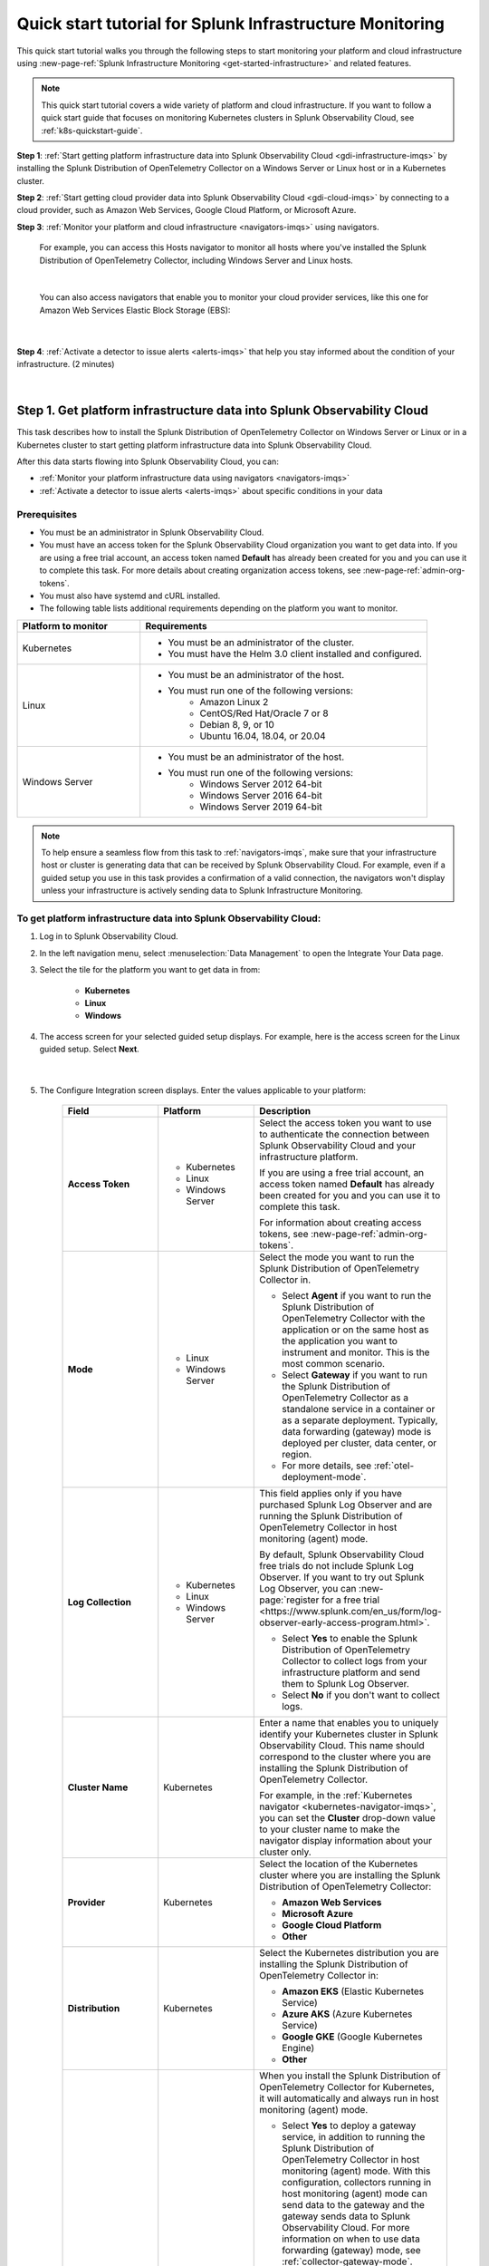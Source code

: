 .. _quickstart-imm:

************************************************************
Quick start tutorial for Splunk Infrastructure Monitoring
************************************************************

.. meta::
   :description: This topic provides an onboarding tutorial that quickly and visually walks you through completing the most basic and common steps required to start seeing what Splunk Infrastructure Monitoring, navigators, dashboards, detectors, and alerts can do to help you understand and act on important signals in your platform and cloud infrastructure data. Having walked through this tutorial, we hope that you can feel confident in moving forward with more in-depth configuration and use of the product.

This quick start tutorial walks you through the following steps to start monitoring your platform and cloud infrastructure using :new-page-ref:`Splunk Infrastructure Monitoring <get-started-infrastructure>` and related features.

.. note::
  This quick start tutorial covers a wide variety of platform and cloud infrastructure. If you want to follow a quick start guide that focuses on monitoring Kubernetes clusters in Splunk Observability Cloud, see :ref:`k8s-quickstart-guide`. 

:strong:`Step 1`: :ref:`Start getting platform infrastructure data into Splunk Observability Cloud <gdi-infrastructure-imqs>` by installing the Splunk Distribution of OpenTelemetry Collector on a Windows Server or Linux host or in a Kubernetes cluster. 

:strong:`Step 2`: :ref:`Start getting cloud provider data into Splunk Observability Cloud <gdi-cloud-imqs>` by connecting to a cloud provider, such as Amazon Web Services, Google Cloud Platform, or Microsoft Azure. 

:strong:`Step 3`: :ref:`Monitor your platform and cloud infrastructure <navigators-imqs>` using navigators. 

    For example, you can access this Hosts navigator to monitor all hosts where you've installed the Splunk Distribution of OpenTelemetry Collector, including Windows Server and Linux hosts.

      .. image:: /_images/infrastructure/hosts-navigator.png
        :width: 100%
        :alt: This screenshot shows the Hosts navigator in Splunk Infrastructure Monitoring displaying charts and visualizations of data collected from hosts.

    |

    You can also access navigators that enable you to monitor your cloud provider services, like this one for Amazon Web Services Elastic Block Storage (EBS):

      .. image:: /_images/infrastructure/ebs-navigator.png
        :width: 100%
        :alt: This screenshot shows the EBS navigator in Splunk Infrastructure Monitoring displaying charts and visualizations of data collected from EBS.

    |

:strong:`Step 4`: :ref:`Activate a detector to issue alerts <alerts-imqs>` that help you stay informed about the condition of your infrastructure. (2 minutes)

    .. image:: /_images/infrastructure/alerts-page.png
      :width: 100%
      :alt: This screenshot show the Alerts page focusing on a critical alert.

    |

.. _gdi-infrastructure-imqs:

Step 1. Get platform infrastructure data into Splunk Observability Cloud
===========================================================================

This task describes how to install the Splunk Distribution of OpenTelemetry Collector on Windows Server or Linux or in a Kubernetes cluster to start getting platform infrastructure data into Splunk Observability Cloud.

After this data starts flowing into Splunk Observability Cloud, you can:

- :ref:`Monitor your platform infrastructure data using navigators <navigators-imqs>`

- :ref:`Activate a detector to issue alerts <alerts-imqs>` about specific conditions in your data


Prerequisites
----------------------

- You must be an administrator in Splunk Observability Cloud.

- You must have an access token for the Splunk Observability Cloud organization you want to get data into. If you are using a free trial account, an access token named :strong:`Default` has already been created for you and you can use it to complete this task. For more details about creating organization access tokens, see :new-page-ref:`admin-org-tokens`.

- You must also have systemd and cURL installed.

- The following table lists additional requirements depending on the platform you want to monitor.

.. list-table::
  :widths: 30 70
  :header-rows: 1

  * - Platform to monitor
    - Requirements
  * - Kubernetes
    - * You must be an administrator of the cluster.
      * You must have the Helm 3.0 client installed and configured.
  * - Linux 
    - * You must be an administrator of the host.
      * You must run one of the following versions:
          * Amazon Linux 2
          * CentOS/Red Hat/Oracle 7 or 8
          * Debian 8, 9, or 10
          * Ubuntu 16.04, 18.04, or 20.04
  * - Windows Server
    - * You must be an administrator of the host.
      * You must run one of the following versions:
          * Windows Server 2012 64-bit
          * Windows Server 2016 64-bit
          * Windows Server 2019 64-bit

.. note:: To help ensure a seamless flow from this task to :ref:`navigators-imqs`, make sure that your infrastructure host or cluster is generating data that can be received by Splunk Observability Cloud. For example, even if a guided setup you use in this task provides a confirmation of a valid connection, the navigators won't display unless your infrastructure is actively sending data to Splunk Infrastructure Monitoring.


To get platform infrastructure data into Splunk Observability Cloud:
----------------------------------------------------------------------------------------

#. Log in to Splunk Observability Cloud.

#. In the left navigation menu, select :menuselection:`Data Management` to open the Integrate Your Data page.

#. Select the tile for the platform you want to get data in from:

    - :strong:`Kubernetes`
    - :strong:`Linux`
    - :strong:`Windows`

#. The access screen for your selected guided setup displays. For example, here is the access screen for the Linux guided setup. Select :strong:`Next`.

    .. image:: /_images/infrastructure/linux-setup-wizard.png
      :width: 90%
      :alt: This screenshot shows a screen that provides access to the Linux guided setup. The focus is on the Add Connection button, which launches the platform guided setup.

    |

#. The Configure Integration screen displays. Enter the values applicable to your platform:

    .. list-table::
        :widths: 25 25 50
        :header-rows: 1

        * - Field
          - Platform
          - Description

        * - :strong:`Access Token`
          - * Kubernetes
            * Linux
            * Windows Server
          - Select the access token you want to use to authenticate the connection between Splunk Observability Cloud and your infrastructure platform.

            If you are using a free trial account, an access token named :strong:`Default` has already been created for you and you can use it to complete this task.

            For information about creating access tokens, see :new-page-ref:`admin-org-tokens`.

        * - :strong:`Mode`
          - * Linux
            * Windows Server
          - Select the mode you want to run the Splunk Distribution of OpenTelemetry Collector in.

            * Select :strong:`Agent` if you want to run the Splunk Distribution of OpenTelemetry Collector with the application or on the same host as the application you want to instrument and monitor. This is the most common scenario.

            * Select :strong:`Gateway` if you want to run the Splunk Distribution of OpenTelemetry Collector as a standalone service in a container or as a separate deployment. Typically, data forwarding (gateway) mode is deployed per cluster, data center, or region.

            * For more details, see :ref:`otel-deployment-mode`.
  
        * - :strong:`Log Collection`
          - * Kubernetes
            * Linux
            * Windows Server
          - This field applies only if you have purchased Splunk Log Observer and are running the Splunk Distribution of OpenTelemetry Collector in host monitoring (agent) mode.

            By default, Splunk Observability Cloud free trials do not include Splunk Log Observer. If you want to try out Splunk Log Observer, you can :new-page:`register for a free trial <https://www.splunk.com/en_us/form/log-observer-early-access-program.html>`.

            * Select :strong:`Yes` to enable the Splunk Distribution of OpenTelemetry Collector to collect logs from your infrastructure platform and send them to Splunk Log Observer.

            * Select :strong:`No` if you don't want to collect logs.

        * - :strong:`Cluster Name`
          - Kubernetes
          - Enter a name that enables you to uniquely identify your Kubernetes cluster in Splunk Observability Cloud. This name should correspond to the cluster where you are installing the Splunk Distribution of OpenTelemetry Collector.

            For example, in the :ref:`Kubernetes navigator <kubernetes-navigator-imqs>`, you can set the :strong:`Cluster` drop-down value to your cluster name to make the navigator display information about your cluster only.

        * - :strong:`Provider`
          - Kubernetes
          - Select the location of the Kubernetes cluster where you are installing the Splunk Distribution of OpenTelemetry Collector:

            * :strong:`Amazon Web Services`

            * :strong:`Microsoft Azure`

            * :strong:`Google Cloud Platform`

            * :strong:`Other`

        * - :strong:`Distribution`
          - Kubernetes
          - Select the Kubernetes distribution you are installing the Splunk Distribution of OpenTelemetry Collector in:

            * :strong:`Amazon EKS` (Elastic Kubernetes Service)

            * :strong:`Azure AKS` (Azure Kubernetes Service)

            * :strong:`Google GKE` (Google Kubernetes Engine)

            * :strong:`Other`

        * - :strong:`Add Gateway`
          - Kubernetes
          - When you install the Splunk Distribution of OpenTelemetry Collector for Kubernetes, it will automatically and always run in host monitoring (agent) mode.

            * Select :strong:`Yes` to deploy a gateway service, in addition to running the Splunk Distribution of OpenTelemetry Collector in host monitoring (agent) mode. With this configuration, collectors running in host monitoring (agent) mode can send data to the gateway and the gateway sends data to Splunk Observability Cloud. For more information on when to use data forwarding (gateway) mode, see :ref:`collector-gateway-mode`. Agents installed with this gateway (using the same Helm chart) are automatically configured to send data to this gateway.

              If you have any other Splunk Distribution of OpenTelemetry Collectors running in host monitoring (agent) mode in other clusters, you can manually configure them to point to this gateway.

            * Select :strong:`No` if you don't want to deploy a gateway service. For example, if you have an existing gateway running in your Kubernetes implementation, you don't need to deploy another. This option installs the Splunk Distribution of OpenTelemetry Collector running in host monitoring (agent) mode. If you have an existing gateway running, you can manually configure the Splunk Distribution of OpenTelemetry Collector installed by this task to point to that gateway.

            For more installation details, see :new-page-ref:`otel-install-k8s`.

#. Select :strong:`Next`. The Install Integration screen displays.

   Based on your entries on the Configure Integration screen, the guided setup provides commands that you can copy and paste to install the Splunk Distribution of OpenTelemetry Collector on your selected platform.

   For example, here is what a successful installation looks like for Windows Server in Windows Powershell:

    .. image:: /_images/infrastructure/windows-powershell-splunk-otel-connector-install-success.png
      :width: 100%
      :alt: Image of the Splunk Distribution of OpenTelemetry Collector installation success message in a Powershell window: The Splunk Distribution of OpenTelemetry Collector for Windows has been successfully installed.

#. For Windows Server and Linux, once your installation of the Splunk Distribution of OpenTelemetry Collector is complete, select :strong:`Done`. The Infrastructure page displays, where you can :ref:`monitor Windows Server and Linux host data using the Hosts navigator <host-navigator-imqs>`.

   For Kubernetes, select :strong:`Next`. The Review Inventory screen displays. On the :strong:`Log Events` tab, select :strong:`Explore Log Events` to view more details using :new-page-ref:`Splunk Log Observer <get-started-logs>`. This option applies only if you have access to Splunk Log Observer and set :strong:`Log Collection` to :strong:`Yes` earlier in this task. On the :strong:`Metric Data` tab, select :strong:`Explore Metric Data` to access the Kubernetes navigator, where you can :ref:`monitor Kubernetes cluster data <kubernetes-navigator-imqs>`.


.. _gdi-cloud-imqs:

Step 2. Get cloud infrastructure data into Splunk Observability Cloud
===========================================================================

This task describes how to connect to a cloud provider, such as Amazon Web Services, Google Cloud Platform, or Microsoft Azure, to start getting data about your cloud infrastructure into Splunk Observability Cloud.

After this data starts flowing into Splunk Observability Cloud, you can:

- :ref:`Monitor your cloud infrastructure data using navigators <navigators-imqs>`

- :ref:`Activate a detector to issue alerts <alerts-imqs>`


Prerequisites
------------------------------------------------------------------------------

- You must be an administrator in Splunk Observability Cloud and in your cloud environment.

- If you are connecting to Amazon Web Services, you must have an access token for the Splunk Observability Cloud organization you want to get data into. If you are using a free trial account, an access token named :strong:`Default` has already been created for you and you can use it to complete this task. For more details about creating organization access tokens, see :new-page-ref:`admin-org-tokens`.

.. note:: To help ensure a seamless flow from this task to :ref:`navigators-imqs`, make sure that your cloud provider service is generating data that can be received by Splunk Observability Cloud. For example, even if a guided setup you use in this task provides a confirmation of a valid connection, the navigators won't display unless your cloud provider service is actively sending data to Splunk Infrastructure Monitoring.

To get cloud infrastructure data into Splunk Observability Cloud:
------------------------------------------------------------------------------

#. Log in to Splunk Observability Cloud.

#. In the left navigation menu, select :menuselection:`Data Management` to open the Integrate Your Data page.

#. In the integration filter menu, select :guilabel:`By Use Case`.

#. Select the :guilabel:`Monitor infrastructure` use case.

#. In the :guilabel:`Cloud Integrations` section, select the cloud provider you want to connect to Splunk Observability Cloud:

    - :strong:`Amazon Web Services`

    - :strong:`Google Cloud Platform`

    - :strong:`Microsoft Azure`

    The guided setup for your selected platform displays.

#. For Amazon Web Services, select :strong:`Add Connection`. For Google Cloud Platform and Microsoft Azure, select :strong:`Add Integration`. Follow the instructions in the guided setup for your selected platform to complete the connection.

   - For details about connecting Amazon Web Services, see :new-page-ref:`get-started-aws`.

   - For details about connecting Google Cloud Platform, see :new-page-ref:`get-started-gcp`.

   - For details about connecting Microsoft Azure, see :new-page-ref:`get-started-azure`.

#. After you successfully connect to your cloud provider, one of the following provider-specific screens displays.

   - After you successfully connect with Amazon Web Services, the Review Inventory screen displays.

     If you have access to Splunk Log Observer and selected :strong:`Cloudwatch Logs` on the Add Filters screen, the Log Events tab displays as follows. Select :strong:`Explore Log Events` to view more details using :new-page-ref:`Splunk Log Observer <get-started-logs>`.

     .. image:: /_images/infrastructure/aws-connection-review-inventory-log-events.png
       :width: 100%
       :alt: This screenshot shows the Log Events tab reflecting that data is being retrieved from Amazon Web Services: "It can take up to 15 minutes to gather initial log data from AWS. Once data begins flowing in, this screen will update to show a summary of your log data."

     |

     Select the :strong:`Metric Data` tab to see an overview of your Amazon Web Services infrastructure metrics. Select :strong:`Explore Metric Data` to :ref:`view more details using Splunk Infrastructure Monitoring navigators <navigators-imqs>`.

     .. image:: /_images/infrastructure/aws-connection-review-inventory-metric-data.png
       :width: 100%
       :alt: This screenshot shows the Metric Data tab reflecting metric data received from Amazon Web Services, including the data points/minute received, number of metric time series received, number of regions reporting, and number of services reporting.

     |

    - After you successfully connect with Google Cloud Platform, the GOOGLE CLOUD PLATFORM page displays a :strong:`Validated!` message for your connection.

      .. image:: /_images/infrastructure/gcp-connection-validated.gif
        :width: 100%
        :alt: This animated GIF shows a Google Cloud Platform connection being validated and ending with a "Validated!" message.

      |

    - After you successfully connect with Microsoft Azure, the MICROSOFT AZURE page displays a :strong:`Validated!` message for your connection.

      .. image:: /_images/infrastructure/azure-connection-validated.gif
        :width: 100%
        :alt: Animated GIF showing a Microsoft Azure connection being validated and ending with a "Validated!" status.

      |

Learn how to use navigators to monitor Microsoft Azure or Google Cloud Platform services in :ref:`navigators-imqs`.


.. _navigators-imqs:

Step 3: Monitor your platform and cloud infrastructure
================================================================================

Now that you have data about your infrastructure, such as platform hosts, Kubernetes clusters, and cloud provider services, flowing into Splunk Observability Cloud, you can use navigators to explore your data.


Prerequisites
------------------------------------------------------------------------------

Navigators display only if Splunk Infrastructure Monitoring is receiving data from your source.

For example, even if a guided setup you used in :ref:`gdi-infrastructure-imqs` or :ref:`gdi-cloud-imqs` provided confirmation of a valid connection, the navigators don't display unless your host, Kubernetes cluster, or cloud provider service is actively sending data to Splunk Infrastructure Monitoring.

If you don't see a navigator after 15 minutes of making a valid connection, check your source to ensure that it is generating data. For example, ensure that your host, cluster, or service is being used in a way that generates data that it can send to Splunk Infrastructure Monitoring.


Tips for working with navigators
------------------------------------------------------------------------------

Navigators are primarily composed of charts.

Using charts, you can view details about your metrics and visualize metric time series.

- Hover over a chart to see details about specific metric time series.

- Select within a chart to see the data table for a given time period.

- Select a chart title in the top left of a chart to display the full chart along with more chart options, such as a plot editor and the ability to change the chart's visualization type to area, column, or histogram, for example.

  .. image:: /_images/infrastructure/elb-navigator-chart.gif
    :width: 100%
    :alt: This animated GIF shows hover and select actions on a chart to display metric time series, a data table, and full chart data.

  |

- Every chart has a :strong:`Chart Actions` menu. Select the more (|more|) icon in the upper right of a chart to open the menu and view available actions. For example, you can share the chart, download it as an image, or export it as a comma-separated values (CSV) file.

  .. image:: /_images/infrastructure/chart-actions.png
    :width: 70%
    :alt: This screenshot shows the Chart actions menu (|more|) displaying available options such as Share, Download Chart as Image, and Export Chart as CSV.

For more details about using navigators, see :new-page-ref:`use-navigators-imm`.

For more details about working with charts, see :new-page-ref:`data-visualization-charts`.


.. _host-navigator-imqs:

Monitor Windows Server and Linux hosts using the Hosts navigator
------------------------------------------------------------------------------

If you completed :ref:`gdi-infrastructure-imqs`, you can explore the host's data using the Hosts navigator.

#. Log in to Splunk Observability Cloud.

#. In the left navigation menu, select :menuselection:`Infrastructure`.

#. Select :strong:`My Data Center` and then select the :strong:`Hosts` tile. The Hosts navigator displays.

    .. image:: /_images/infrastructure/hosts-navigator.gif
      :width: 100%
      :alt: Animated GIF scrolling through the Hosts navigator in Splunk Infrastructure Monitoring showing charts and visualizations of data collected from hosts.

To filter the data shown in the navigator to a specific host, such as the one you just installed the Splunk Distribution of OpenTelemetry Collector on, select :strong:`Add Filter` and select a key and value that uniquely identify your host. For example, for a Windows Server host, you can select :strong:`host.name` = :strong:`<host computer name>`. Select :strong:`Apply Filter`.

.. image:: /_images/infrastructure/add-filter-host-name.gif
  :width: 60%
  :alt: This animated GIF shows the Add Filter menu with the host.name key and a computer name value selected.

|

Tips for viewing host data
^^^^^^^^^^^^^^^^^^^^^^^^^^^^^^^^

- The Hosts navigator includes data only from hosts where you :ref:`installed the Splunk Distribution of OpenTelemetry Collector <gdi-infrastructure-imqs>`. For more details about the data displayed in the Hosts navigator, see :new-page-ref:`monitor-hosts`.

- In addition to displaying its data on the Hosts navigator, a cloud-based host where you've installed the Splunk Distribution of OpenTelemetry Collector also displays its data on its corresponding cloud provider service navigator. For example:

   - If you installed the Splunk Distribution of OpenTelemetry Collector on an Amazon Web Services EC2 instance, you can view its data in the :new-page-ref:`EC2 navigator <monitor-aws-services>`.
   - If you installed the Splunk Distribution of OpenTelemetry Collector on a Microsoft Azure Virtual Machine, you can view its data in the :new-page-ref:`Virtual Machines navigator <monitor-azure-services>`.
   - If you installed the Splunk Distribution of OpenTelemetry Collector on a Google Compute Engine, you can view its data on the :new-page-ref:`Compute Engine navigator <monitor-gcp-services>`.

  Each of these navigators includes a :strong:`Host With Agent Installed` module that reflects all of the hosts where you've installed the Splunk Distribution of OpenTelemetry Collector.

- If you want to see data from all hosts, including those where you installed the Splunk Distribution of OpenTelemetry Collector and SignalFx Smart Agent, use the :strong:`Hosts with agent installed` built-in dashboard. To access this dashboard, open the navigation menu and select :strong:`Dashboards`. The Dashboards page displays. Search for :strong:`Hosts with agent installed`. The :strong:`Hosts with agent installed` dashboard group displays. Select a link to access a relevant dashboard. For more details about working with dashboards, see :new-page-ref:`dashboards`.


.. _kubernetes-navigator-imqs:

Monitor Kubernetes clusters using the Kubernetes navigator
------------------------------------------------------------------------------

If you completed :ref:`gdi-infrastructure-imqs`, you can explore the cluster's data using the Kubernetes navigator.

#. Log in to Splunk Observability Cloud.

#. In the left navigation menu, select :menuselection:`Infrastructure`.

#. In the :strong:`Containers` section, select :strong:`Kubernetes`. The Kubernetes navigator displays.

    .. image:: /_images/infrastructure/kubernetes-navigator.gif
      :width: 100%
      :alt: This animated GIF shows the Kubernetes navigator in Splunk Infrastructure Monitoring displaying charts and visualizations of data collected from a Kubernetes cluster.

To filter the data shown in the navigator to a specific cluster, such as the one you installed the Splunk Distribution of OpenTelemetry Collector in, set the :strong:`Cluster:` value to the cluster name you provided in :ref:`gdi-infrastructure-imqs`.

For more details about the data displayed in the Kubernetes navigator, see :new-page-ref:`use-the-k8s-navigator`.

Splunk Observability Cloud also provides :new-page-ref:`built-in dashboards <dashboards>` that you can use to explore your Kubernetes data. To access these dashboards, open the navigation :strong:`Menu` and select :strong:`Dashboards`. The Dashboards page displays. Search for :strong:`Kubernetes`. The :strong:`Kubernetes` dashboard group displays. Select a link to access a relevant dashboard.


.. _aws-navigators-imqs:

Monitor Amazon Web Services using navigators
--------------------------------------------------------------------------------------------

If you completed :ref:`gdi-cloud-imqs`, you can explore your Amazon Web Services data using navigators.

#. Log in to Splunk Observability Cloud.

#. In the left navigation menu, select :menuselection:`Infrastructure`.

#. In the :strong:`Public Clouds` section, select :strong:`Amazon AWS`. The :strong:`Amazon AWS` section provides a high-level view of Amazon Web Services data received by Splunk Infrastructure Monitoring. Select a service to access its navigator.

    .. image:: /_images/infrastructure/amazonaws-section.png
      :width: 100%
      :alt: This screenshot shows the Amazon AWS section of the Infrastructure page displaying a high-level view of data received by Splunk Infrastructure Monitoring.

    |

    For example, you can access a navigator that provides data about your Amazon Elastic Compute Cloud (EC2) nodes.

      .. image:: /_images/infrastructure/ec2-navigator.gif
        :width: 100%
        :alt: This animated GIF shows the EC2 navigator in Splunk Infrastructure Monitoring displaying charts and visualizations of data collected from the EC2 service.

To narrow the scope of the data shown in the navigator, such as to only the data received from the connection you made, select :strong:`Add Filter` and select a key and value that uniquely identify your connection. For example, you can select :strong:`aws_account_id` = :strong:`<your AWS account ID>`. Select :strong:`Apply Filter`.

For more details about Amazon Web Services navigators, see :new-page-ref:`monitor-aws-services`.

Splunk Observability Cloud also provides :new-page-ref:`built-in dashboards <dashboards>` that you can use to explore your Amazon Web Services data. To access these dashboards, open the navigation :strong:`Menu` and select :strong:`Dashboards`. The Dashboards page displays. Search for :strong:`AWS`. Several Amazon Web Services dashboard groups display. Select a link to access a relevant dashboard.


.. _gcp-navigators-imqs:

Monitor Google Cloud Platform services using navigators
-----------------------------------------------------------------------------------------

If you completed :ref:`gdi-cloud-imqs`, you can explore your Google Cloud platform data using navigators.

#. Log in to Splunk Observability Cloud.

#. In the left navigation menu, select :menuselection:`Infrastructure`.

#. In the :strong:`Public Clouds` section, select :strong:`Google Cloud Platform`. The :strong:`Google Cloud Platform` section provides a high-level view of Google Cloud Platform services data received by Splunk Infrastructure Monitoring. Select a service to access its navigator.

    .. image:: /_images/infrastructure/gcp-section.png
      :width: 100%
      :alt: This screenshot shows the Google Cloud Platform section of the Infrastructure page displaying a high-level view of data received by Splunk Infrastructure Monitoring.

   For example, you can access a navigator that provides data about your Google Cloud Platform Compute Engines.

      .. image:: /_images/infrastructure/gcp-compute-engine-navigator.gif
        :width: 100%
        :alt: This animated GIF shows the Google Cloud Platform Compute Engine navigator in Splunk Infrastructure Monitoring showing charts and visualizations of data collected from the Compute Engine service.

For more details about Google Cloud Platform service navigators, see :new-page-ref:`monitor-gcp-services`.

To narrow the scope of the data shown in the navigator, such as to only the data received from the connection you made, select :strong:`Add Filter` and select a key and value that uniquely identify your connection. For example, you can select :strong:`project_id` = :strong:`<your project ID>`, where the project ID value is the one you provided in :ref:`gdi-cloud-imqs`. Select :strong:`Apply Filter`.

Splunk Observability Cloud also provides :new-page-ref:`built-in dashboards <dashboards>` that you can use to explore your Google Cloud Platform data. To access these dashboards, open the navigation :strong:`Menu` and select :strong:`Dashboards`. The Dashboards page displays. Search for :strong:`Google`. Several Google Cloud Platform dashboard groups display. Select a link to access a relevant dashboard.


.. _azure-navigators-imqs:

Monitor Microsoft Azure services using navigators
-----------------------------------------------------------------------------------------

If you completed :ref:`gdi-cloud-imqs`, you can explore your Microsoft Azure data using navigators.

#. Log in to Splunk Observability Cloud.

#. In the left navigation menu, select :menuselection:`Infrastructure`.

#. In the :strong:`Public Clouds` section, select :strong:`Microsoft Azure`. The :strong:`Microsoft Azure` section provides a high-level view of Microsoft Azure services data received by Splunk Infrastructure Monitoring. Select a service to access its navigator.

    .. image:: /_images/infrastructure/azure-section.png
      :width: 100%
      :alt: This screenshot show the Microsoft Azure section of the Infrastructure page showing a high-level view of data received by Splunk Infrastructure Monitoring.

   For example, you can access a navigator that provides data about your Microsoft Azure Virtual Machines.

      .. image:: /_images/infrastructure/azure-navigator.gif
        :width: 100%
        :alt: This animated GIF shows the Microsoft Azure Virtual Machines navigator in Splunk Infrastructure Monitoring displaying charts and visualizations of data collected from the Virtual Machines service.

For more details about Microsoft Azure service navigators, see :new-page-ref:`monitor-azure-services`.

To narrow the scope of the data shown in the navigator, such as to only the data received from the connection you made, select :strong:`Add Filter` and select a key and value that uniquely identify your connection. For example, you can select :strong:`subscription_id` = :strong:`<your subscription ID>`, where the subscription ID value is the one associated with a subscription you provided in :ref:`gdi-cloud-imqs`. Select :strong:`Apply Filter`.

Splunk Observability Cloud also provides :new-page-ref:`built-in dashboards <dashboards>` that you can use to explore your Microsoft Azure data. To access these dashboards, open the navigation :strong:`Menu` and select :strong:`Dashboards`. The Dashboards page displays. Search for :strong:`Azure`. Several Microsoft Azure dashboard groups display. Select a link to access a relevant dashboard.


.. _alerts-imqs:

Step 4. Activate a detector to issue alerts
========================================================================

Now that you have data flowing into Splunk Observability Cloud and you can explore that data using navigators and dashboards, you can set up an alert that keeps you informed about certain conditions in your data.

To create an alert, you first create a detector that monitors data for conditions you want to be alerted about. When a condition you want to be alerted about is met, the detector issues an alert.

This task describes how to create a detector directly from a chart in a navigator or dashboard covered in :ref:`navigators-imqs`.

#. Access the chart you want to create a detector from. This example creates a detector based on the :strong:`Memory Used %` chart in the :ref:`host-navigator-imqs`.

#. Select the :strong:`Get Alerts` icon in the upper right of a chart. For some chart data, there are built-in templates that make it easy for you to create detectors for useful alert conditions. For example, for the :strong:`Memory Used %` chart, we provide a :strong:`Memory utilization % greater than historical norm` detector template.

    .. image:: /_images/infrastructure/memory-used-create-new-detector.png
      :width: 100%
      :alt: This screenshot shows the New Detector from Chart menu displaying available built-in detctor templates, such as the Memory utilization % greater than historical norm template.

    |

    This detector sends an alert when memory usage for the last 10 minutes was significantly higher than normal, as compared to the last 24 hours.

#. The :strong:`New Detector` panel displays. Select :strong:`Add Recipients` to add an email, :new-page-ref:`Splunk Observability Cloud team <admin-manage-teams>`, or :new-page-ref:`webhook <webhook>` that you want to receive the alert.

    .. image:: /_images/infrastructure/new-detector-panel.png
      :width: 60%
      :alt: This screenshot shows the New Detector: Memory utilization % greater than historical norm detector template.

    |

#. Select :strong:`Activate`. When the data condition is met, Splunk Observability Cloud sends a notification to designated recipients and displays alerts on the Alerts page.

    .. image:: /_images/infrastructure/alerts-page.png
      :width: 100%
      :alt: This screenshot show the Alerts page focusing on a critical alert.

For more details about using alerts and detectors, see :new-page-ref:`get-started-detectoralert`.


.. _next-steps-imqs:

Next steps
==================

- To create your own dashboards and share them with your team, see :ref:`dashboard-create-customize` and :ref:`dashboards-best-practices`.

- :ref:`Use Related Content <get-started-relatedcontent>` to jump between components of Splunk Observability Cloud by selecting related data.

- Now that you have infrastructure data flowing into Splunk Observability Cloud, consider :ref:`instrumenting an application to send spans and traces <get-started-application>` to :ref:`Splunk Application Performance Monitoring <get-started-apm>` (APM), where you can access dashboards like this one for your services and business workflows.

      .. image:: /_images/infrastructure/apm-landing.png
        :width: 100%
        :alt: This animated GIF shows the Splunk Application Performance Monitoring (APM) page displaying charts and visualizations of data collected from instrumented applications.

  Splunk Observability Cloud provides tools that help you instrument applications written in Java, .NET, Node.js, Python, Ruby, and PHP.

- Explore :ref:`even more data sources <supported-data-sources>` that you can monitor using Splunk Observability Cloud, such as Apache Zookeeper, Cassandra, Docker, Heroku, Jenkins, and Redis.

- To coordinate team efforts in Splunk Observability Cloud using team alerts and dashboards, see :ref:`admin-manage-teams`.

    .. image:: /_images/infrastructure/team-page.png
      :width: 100%
      :alt: This screenshot shows a team landing page displaying an overview of team alerts and access to team dashboards.
